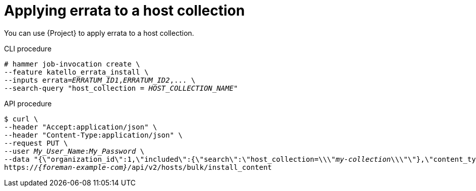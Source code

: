 [id="applying-errata-to-a-host-collection"]
= Applying errata to a host collection

You can use {Project} to apply errata to a host collection.

[id="cli-applying-errata-to-a-host-collection"]
.CLI procedure
[options="nowrap", subs="+quotes,verbatim,attributes"]
----
# hammer job-invocation create \
--feature katello_errata_install \
--inputs errata=_ERRATUM_ID1_,_ERRATUM_ID2_,... \
--search-query "host_collection = _HOST_COLLECTION_NAME_"
----

[id="api-applying-errata-to-a-host-collection"]
.API procedure
[options="nowrap", subs="+quotes,attributes"]
----
$ curl \
--header "Accept:application/json" \
--header "Content-Type:application/json" \
--request PUT \
--user _My_User_Name_:__My_Password__ \
--data "{\"organization_id\":1,\"included\":{\"search\":\"host_collection=\\\"_my-collection_\\\"\"},\"content_type\":\"errata\",\"content\":[\"_RHBA-2016:1981_\"]}" \
https://_{foreman-example-com}_/api/v2/hosts/bulk/install_content
----
